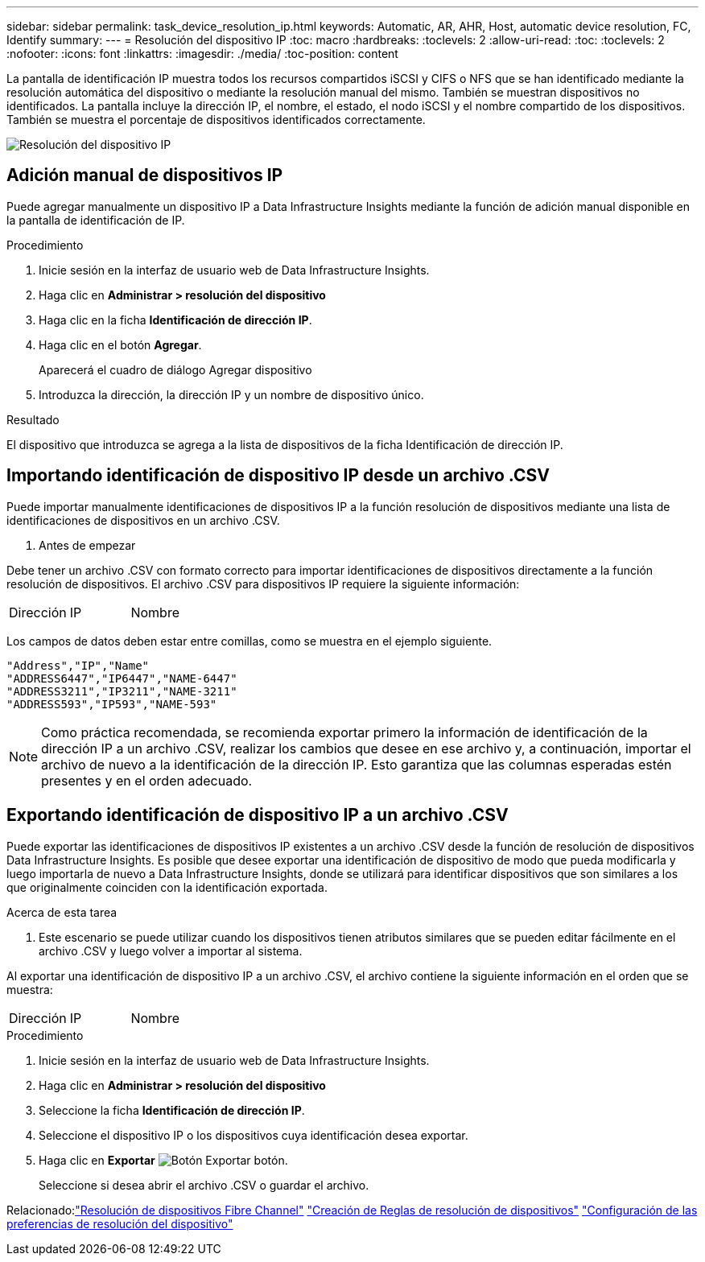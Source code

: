 ---
sidebar: sidebar 
permalink: task_device_resolution_ip.html 
keywords: Automatic, AR, AHR, Host, automatic device resolution, FC, Identify 
summary:  
---
= Resolución del dispositivo IP
:toc: macro
:hardbreaks:
:toclevels: 2
:allow-uri-read: 
:toc: 
:toclevels: 2
:nofooter: 
:icons: font
:linkattrs: 
:imagesdir: ./media/
:toc-position: content


[role="lead"]
La pantalla de identificación IP muestra todos los recursos compartidos iSCSI y CIFS o NFS que se han identificado mediante la resolución automática del dispositivo o mediante la resolución manual del mismo. También se muestran dispositivos no identificados. La pantalla incluye la dirección IP, el nombre, el estado, el nodo iSCSI y el nombre compartido de los dispositivos. También se muestra el porcentaje de dispositivos identificados correctamente.

image:Device_Resolution_IP.png["Resolución del dispositivo IP"]



== Adición manual de dispositivos IP

Puede agregar manualmente un dispositivo IP a Data Infrastructure Insights mediante la función de adición manual disponible en la pantalla de identificación de IP.

.Procedimiento
. Inicie sesión en la interfaz de usuario web de Data Infrastructure Insights.
. Haga clic en *Administrar > resolución del dispositivo*
. Haga clic en la ficha *Identificación de dirección IP*.
. Haga clic en el botón *Agregar*.
+
Aparecerá el cuadro de diálogo Agregar dispositivo

. Introduzca la dirección, la dirección IP y un nombre de dispositivo único.


.Resultado
El dispositivo que introduzca se agrega a la lista de dispositivos de la ficha Identificación de dirección IP.



== Importando identificación de dispositivo IP desde un archivo .CSV

Puede importar manualmente identificaciones de dispositivos IP a la función resolución de dispositivos mediante una lista de identificaciones de dispositivos en un archivo .CSV.

. Antes de empezar


Debe tener un archivo .CSV con formato correcto para importar identificaciones de dispositivos directamente a la función resolución de dispositivos. El archivo .CSV para dispositivos IP requiere la siguiente información:

|===


| Dirección | IP | Nombre 
|===
Los campos de datos deben estar entre comillas, como se muestra en el ejemplo siguiente.

....
"Address","IP","Name"
"ADDRESS6447","IP6447","NAME-6447"
"ADDRESS3211","IP3211","NAME-3211"
"ADDRESS593","IP593","NAME-593"
....

NOTE: Como práctica recomendada, se recomienda exportar primero la información de identificación de la dirección IP a un archivo .CSV, realizar los cambios que desee en ese archivo y, a continuación, importar el archivo de nuevo a la identificación de la dirección IP. Esto garantiza que las columnas esperadas estén presentes y en el orden adecuado.



== Exportando identificación de dispositivo IP a un archivo .CSV

Puede exportar las identificaciones de dispositivos IP existentes a un archivo .CSV desde la función de resolución de dispositivos Data Infrastructure Insights. Es posible que desee exportar una identificación de dispositivo de modo que pueda modificarla y luego importarla de nuevo a Data Infrastructure Insights, donde se utilizará para identificar dispositivos que son similares a los que originalmente coinciden con la identificación exportada.

.Acerca de esta tarea
. Este escenario se puede utilizar cuando los dispositivos tienen atributos similares que se pueden editar fácilmente en el archivo .CSV y luego volver a importar al sistema.

Al exportar una identificación de dispositivo IP a un archivo .CSV, el archivo contiene la siguiente información en el orden que se muestra:

|===


| Dirección | IP | Nombre 
|===
.Procedimiento
. Inicie sesión en la interfaz de usuario web de Data Infrastructure Insights.
. Haga clic en *Administrar > resolución del dispositivo*
. Seleccione la ficha *Identificación de dirección IP*.
. Seleccione el dispositivo IP o los dispositivos cuya identificación desea exportar.
. Haga clic en *Exportar* image:ExportButton.png["Botón Exportar"] botón.
+
Seleccione si desea abrir el archivo .CSV o guardar el archivo.



Relacionado:link:task_device_resolution_fibre_channel.html["Resolución de dispositivos Fibre Channel"]
link:task_device_resolution_rules.html["Creación de Reglas de resolución de dispositivos"]
link:task_device_resolution_preferences.html["Configuración de las preferencias de resolución del dispositivo"]

